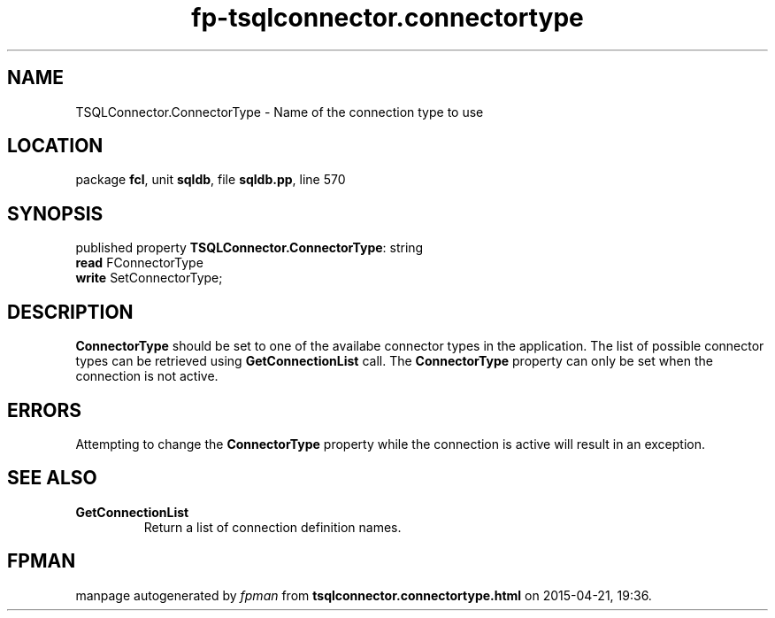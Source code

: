 .\" file autogenerated by fpman
.TH "fp-tsqlconnector.connectortype" 3 "2014-03-14" "fpman" "Free Pascal Programmer's Manual"
.SH NAME
TSQLConnector.ConnectorType - Name of the connection type to use
.SH LOCATION
package \fBfcl\fR, unit \fBsqldb\fR, file \fBsqldb.pp\fR, line 570
.SH SYNOPSIS
published property \fBTSQLConnector.ConnectorType\fR: string
  \fBread\fR FConnectorType
  \fBwrite\fR SetConnectorType;
.SH DESCRIPTION
\fBConnectorType\fR should be set to one of the availabe connector types in the application. The list of possible connector types can be retrieved using \fBGetConnectionList\fR call. The \fBConnectorType\fR property can only be set when the connection is not active.


.SH ERRORS
Attempting to change the \fBConnectorType\fR property while the connection is active will result in an exception.


.SH SEE ALSO
.TP
.B GetConnectionList
Return a list of connection definition names.

.SH FPMAN
manpage autogenerated by \fIfpman\fR from \fBtsqlconnector.connectortype.html\fR on 2015-04-21, 19:36.

